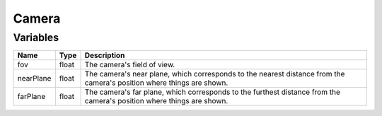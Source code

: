 Camera
======

Variables
---------

.. list-table::
	:width: 100%
	:header-rows: 1
	:class: code-table

	* - Name
	  - Type
	  - Description
	* - fov
	  - float
	  - The camera's field of view.
	* - nearPlane
	  - float
	  - The camera's near plane, which corresponds to the nearest distance from the camera's position where things are shown.
	* - farPlane
	  - float
	  - The camera's far plane, which corresponds to the furthest distance from the camera's position where things are shown.